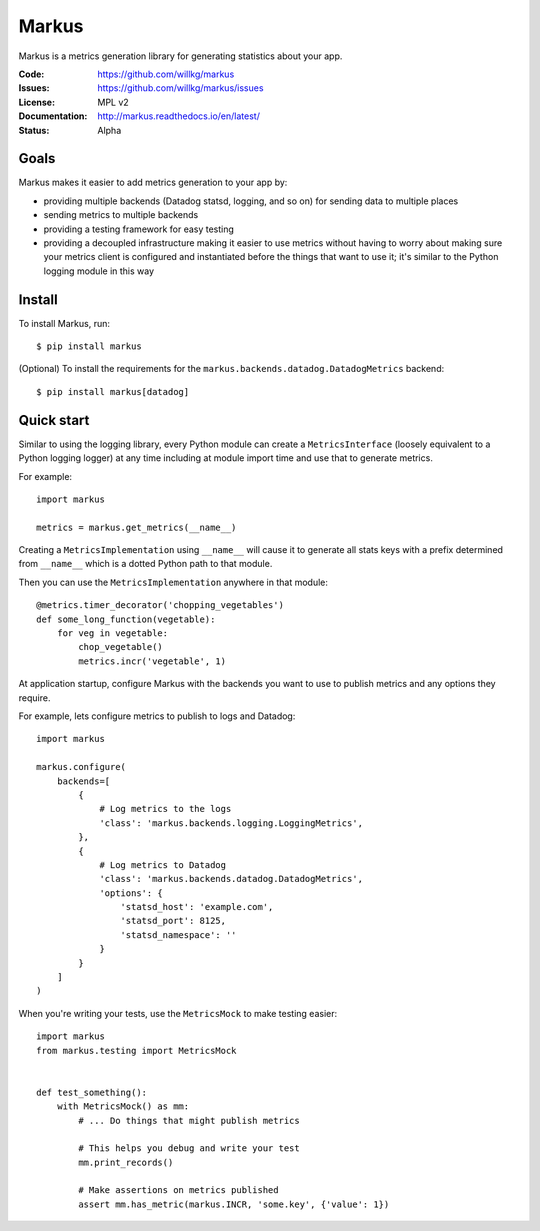 ======
Markus
======

Markus is a metrics generation library for generating statistics about your app.

:Code:          https://github.com/willkg/markus
:Issues:        https://github.com/willkg/markus/issues
:License:       MPL v2
:Documentation: http://markus.readthedocs.io/en/latest/
:Status:        Alpha


Goals
=====

Markus makes it easier to add metrics generation to your app by:

* providing multiple backends (Datadog statsd, logging, and so on) for sending
  data to multiple places
* sending metrics to multiple backends
* providing a testing framework for easy testing
* providing a decoupled infrastructure making it easier to use metrics without
  having to worry about making sure your metrics client is configured and
  instantiated before the things that want to use it; it's similar to the Python
  logging module in this way


Install
=======

To install Markus, run::

    $ pip install markus


(Optional) To install the requirements for the
``markus.backends.datadog.DatadogMetrics`` backend::

    $ pip install markus[datadog]


Quick start
===========

Similar to using the logging library, every Python module can create a
``MetricsInterface`` (loosely equivalent to a Python logging logger) at any time
including at module import time and use that to generate metrics.

For example::

    import markus

    metrics = markus.get_metrics(__name__)


Creating a ``MetricsImplementation`` using ``__name__`` will cause it to
generate all stats keys with a prefix determined from ``__name__`` which
is a dotted Python path to that module.

Then you can use the ``MetricsImplementation`` anywhere in that module::

    @metrics.timer_decorator('chopping_vegetables')
    def some_long_function(vegetable):
        for veg in vegetable:
            chop_vegetable()
            metrics.incr('vegetable', 1)


At application startup, configure Markus with the backends you want to use to
publish metrics and any options they require.

For example, lets configure metrics to publish to logs and Datadog::

    import markus

    markus.configure(
        backends=[
            {
                # Log metrics to the logs
                'class': 'markus.backends.logging.LoggingMetrics',
            },
            {
                # Log metrics to Datadog
                'class': 'markus.backends.datadog.DatadogMetrics',
                'options': {
                    'statsd_host': 'example.com',
                    'statsd_port': 8125,
                    'statsd_namespace': ''
                }
            }
        ]
    )


When you're writing your tests, use the ``MetricsMock`` to make testing easier::

    import markus
    from markus.testing import MetricsMock


    def test_something():
        with MetricsMock() as mm:
            # ... Do things that might publish metrics

            # This helps you debug and write your test
            mm.print_records()

            # Make assertions on metrics published
            assert mm.has_metric(markus.INCR, 'some.key', {'value': 1})
